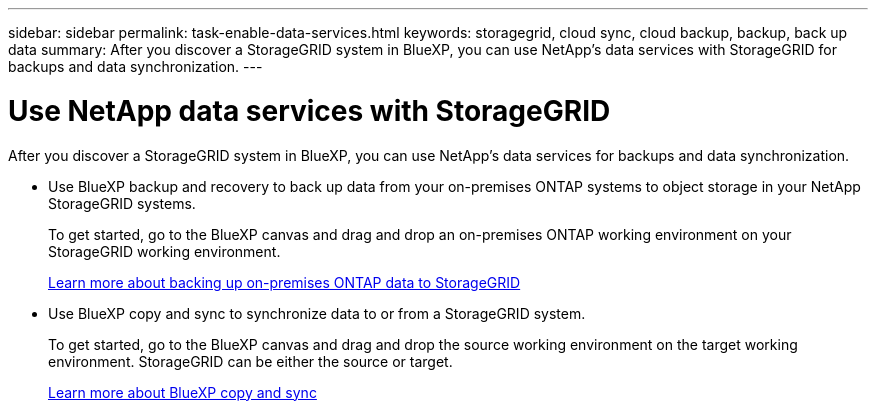 ---
sidebar: sidebar
permalink: task-enable-data-services.html
keywords: storagegrid, cloud sync, cloud backup, backup, back up data
summary: After you discover a StorageGRID system in BlueXP, you can use NetApp's data services with StorageGRID for backups and data synchronization.
---

= Use NetApp data services with StorageGRID
:hardbreaks:
:nofooter:
:icons: font
:linkattrs:
:imagesdir: ./media/

[.lead]
After you discover a StorageGRID system in BlueXP, you can use NetApp's data services for backups and data synchronization.

* Use BlueXP backup and recovery to back up data from your on-premises ONTAP systems to object storage in your NetApp StorageGRID systems.
+
To get started, go to the BlueXP canvas and drag and drop an on-premises ONTAP working environment on your StorageGRID working environment.
+
https://docs.netapp.com/us-en/cloud-manager-backup-restore/task-backup-onprem-private-cloud.html[Learn more about backing up on-premises ONTAP data to StorageGRID^]

* Use BlueXP copy and sync to synchronize data to or from a StorageGRID system.
+
To get started, go to the BlueXP canvas and drag and drop the source working environment on the target working environment. StorageGRID can be either the source or target.
+
https://docs.netapp.com/us-en/cloud-manager-sync/index.html[Learn more about BlueXP copy and sync^]
